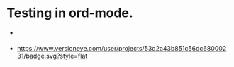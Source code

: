 * Testing in ord-mode.

  - [[http://travis-ci.org/cassiel/nanomator][https://secure.travis-ci.org/cassiel/nanomator.png]]

  - [[https://www.versioneye.com/user/projects/53d2a43b851c56dc68000231][https://www.versioneye.com/user/projects/53d2a43b851c56dc68000231/badge.svg?style=flat]]
